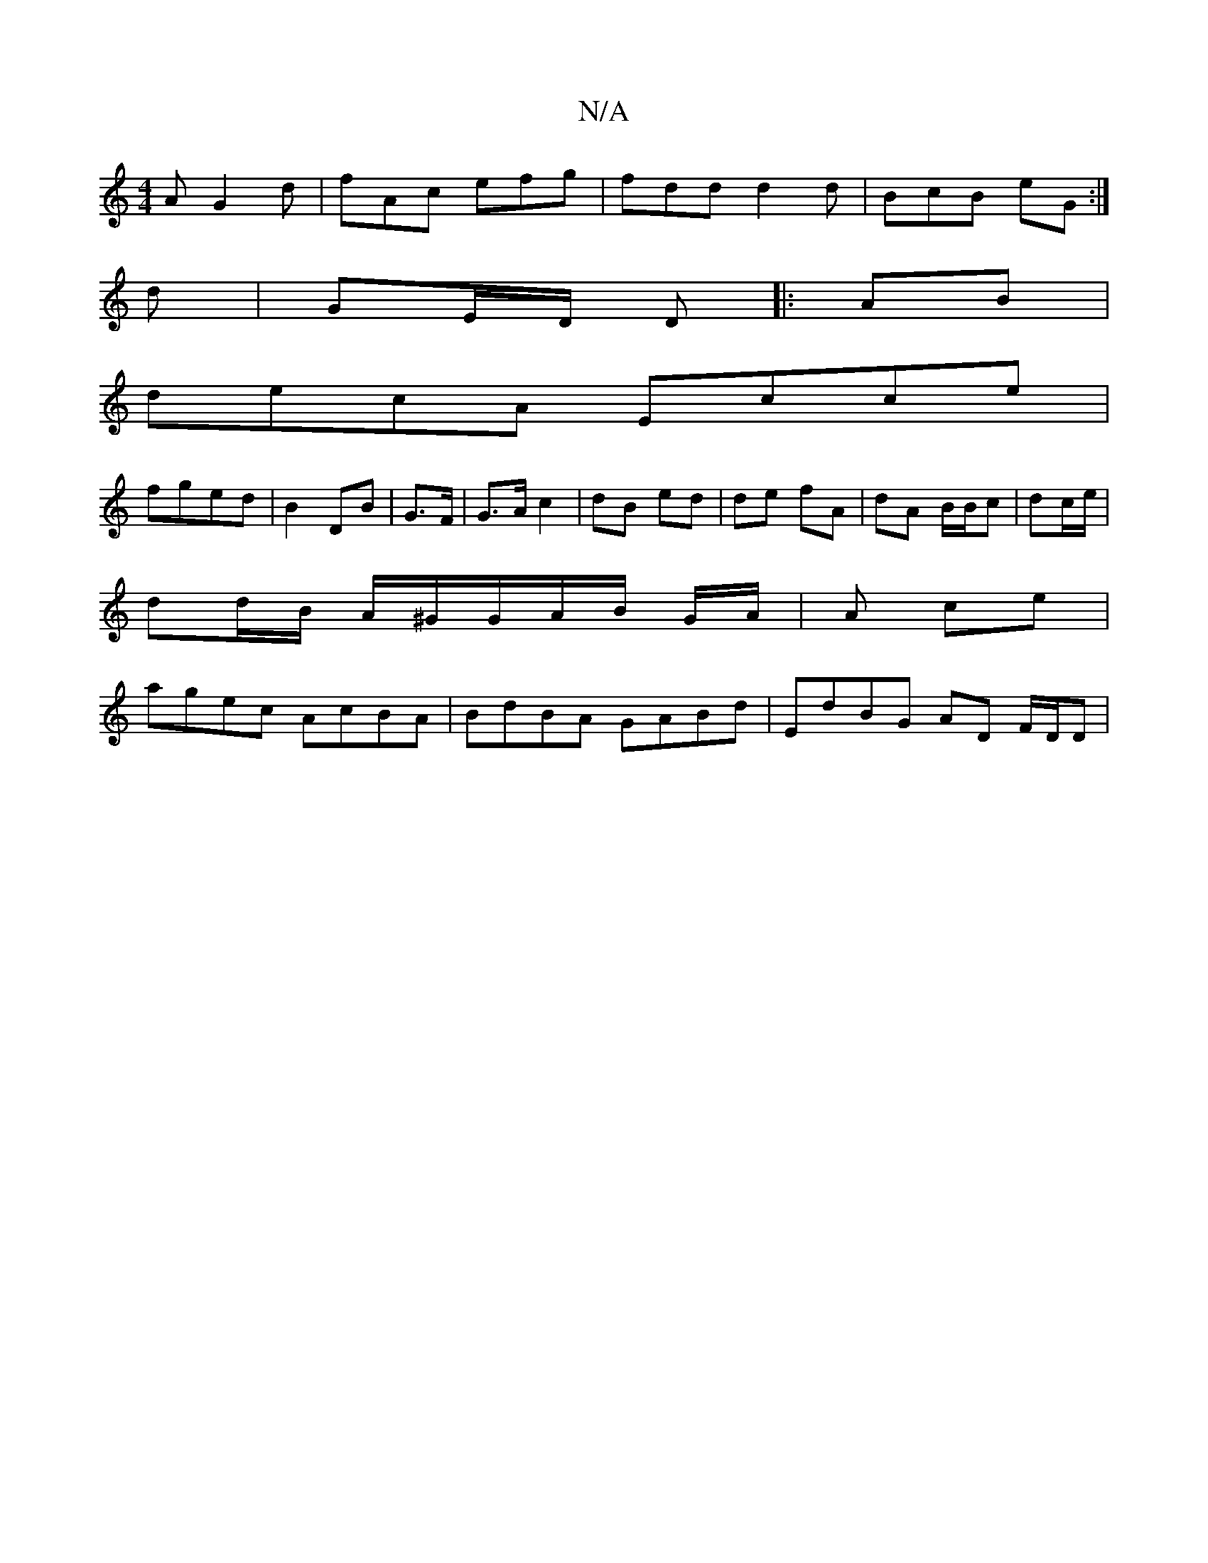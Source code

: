 X:1
T:N/A
M:4/4
R:N/A
K:Cmajor
/A G2d | fAc efg | fdd d2d | BcB eG :|
d | GE/D/ D|:AB|
decA Ecce |
fged | B2 DB | G3/F/ | G>A c2|dB ed|de fA | dA B/B/c|dc/e/ |
dd/B/ A/^G/G/A/B/ G/A/ | A ce |
agec AcBA | BdBA GABd | EdBG AD F/D/D |